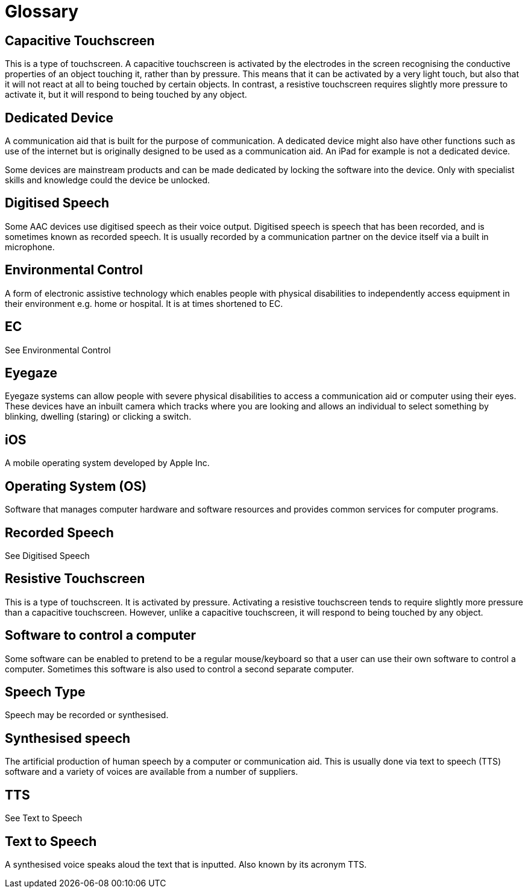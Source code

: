 = Glossary

== Capacitive Touchscreen
This is a type of touchscreen.  A capacitive touchscreen is activated by the electrodes in the screen recognising the conductive properties of an object touching it, rather than by pressure.  This means that it can be activated by a very light touch, but also that it will not react at all to being touched by certain objects. In contrast, a resistive touchscreen requires slightly more pressure to activate it, but it will respond to being touched by any object.

== Dedicated Device
A communication aid that is built for the purpose of communication. A dedicated device might also have other functions such as use of the internet but is originally designed to be used as a communication aid. An iPad for example is not a dedicated device.

Some devices are mainstream products and can be made dedicated by locking the software into the device. Only with specialist skills and knowledge could the device be unlocked. 

== Digitised Speech
Some AAC devices use digitised speech as their voice output. Digitised speech is speech that has been recorded, and is sometimes known as recorded speech.  It is usually recorded by a communication partner on the device itself via a built in microphone.

== Environmental Control
A form of electronic assistive technology which enables people with physical disabilities to independently access equipment in their environment e.g. home or hospital. It is at times shortened to EC.

== EC
See Environmental Control

== Eyegaze
Eyegaze systems can allow people with severe physical disabilities to access a communication aid or computer using their eyes. These devices have an inbuilt camera which tracks where you are looking and allows an individual to select something by blinking, dwelling (staring) or clicking a switch.

== iOS
A mobile operating system developed by Apple Inc.

== Operating System (OS)
Software that manages computer hardware and software resources and provides common services for computer programs.

== Recorded Speech
See Digitised Speech

== Resistive Touchscreen
This is a type of touchscreen.  It is activated by pressure.  Activating a resistive touchscreen tends to require slightly more pressure than a capacitive touchscreen.  However, unlike a capacitive touchscreen, it will respond to being touched by any object.

== Software to control a computer
Some software can be enabled to pretend to be a regular mouse/keyboard so that a user can use their own software to control a computer. Sometimes this software is also used to control a second separate computer. 

== Speech Type
Speech may be recorded or synthesised. 

== Synthesised speech
The artificial production of human speech by a computer or communication aid. This is usually done via text to speech (TTS) software and a variety of voices are available from a number of suppliers.

== TTS
See Text to Speech

== Text to Speech
A synthesised voice speaks aloud the text that is inputted.  Also known by its acronym TTS.


